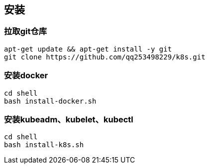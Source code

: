 == 安装

=== 拉取git仓库

```
apt-get update && apt-get install -y git
git clone https://github.com/qq253498229/k8s.git
```

=== 安装docker

```
cd shell
bash install-docker.sh
```

=== 安装kubeadm、kubelet、kubectl

```
cd shell
bash install-k8s.sh
```